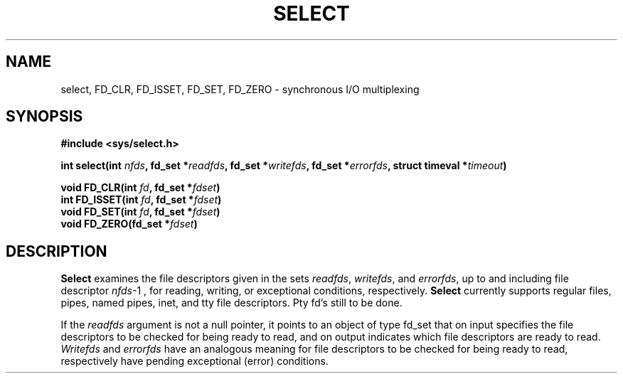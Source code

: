 .TH SELECT 2 "Jun 9, 2005"
.UC 4
.SH NAME
select, FD_CLR, FD_ISSET, FD_SET, FD_ZERO \- synchronous I/O multiplexing
.SH SYNOPSIS
.nf
.ft B
#include <sys/select.h>

int select(int \fInfds\fP, fd_set *\fIreadfds\fP, fd_set *\fIwritefds\fP, fd_set *\fIerrorfds\fP, struct timeval *\fItimeout\fP)

void FD_CLR(int \fIfd\fP, fd_set *\fIfdset\fP)
int FD_ISSET(int \fIfd\fP, fd_set *\fIfdset\fP)
void FD_SET(int \fIfd\fP, fd_set *\fIfdset\fP)
void FD_ZERO(fd_set *\fIfdset\fP)
.ft R
.fi
.SH DESCRIPTION
.B Select
examines the file descriptors given in the sets 
.IR readfds ,
.IR writefds ,
and
.IR errorfds ,
up to and including file descriptor
.IR nfds -1
, for reading, writing, or exceptional conditions, respectively.
.B Select
currently supports regular files, pipes, named pipes,
inet, and tty file descriptors. Pty fd's still to be done.

If the 
.I readfds 
argument is not a null pointer, it points to an object of type fd_set
that on input specifies the file descriptors to be checked for being
ready to read, and on output indicates which file descriptors are ready
to read.
.I Writefds 
and
.I errorfds
have an analogous meaning for file descriptors to be checked for being
ready to read, respectively have pending exceptional (error) conditions.

